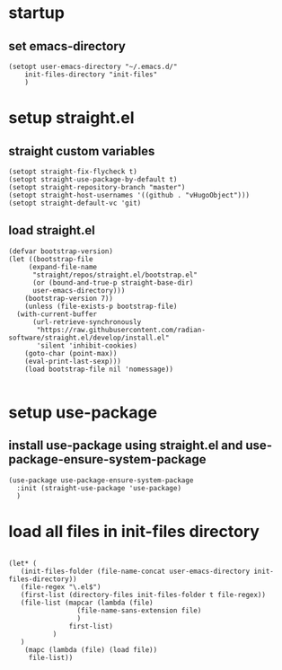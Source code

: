 #+auto_tangle: t

* startup 
** set emacs-directory
#+begin_src elisp :tangle yes
  (setopt user-emacs-directory "~/.emacs.d/"
	  init-files-directory "init-files"
	  )
#+end_src

* setup straight.el
** straight custom variables
#+begin_src elisp :tangle yes
  (setopt straight-fix-flycheck t)
  (setopt straight-use-package-by-default t)
  (setopt straight-repository-branch "master")
  (setopt straight-host-usernames '((github . "vHugoObject")))
  (setopt straight-default-vc 'git)  
#+end_src

** load straight.el
#+begin_src elisp :tangle yes
  (defvar bootstrap-version)
  (let ((bootstrap-file
	   (expand-file-name
	    "straight/repos/straight.el/bootstrap.el"
	    (or (bound-and-true-p straight-base-dir)
		user-emacs-directory)))
	  (bootstrap-version 7))
      (unless (file-exists-p bootstrap-file)
	(with-current-buffer
	    (url-retrieve-synchronously
	     "https://raw.githubusercontent.com/radian-software/straight.el/develop/install.el"
	     'silent 'inhibit-cookies)
	  (goto-char (point-max))
	  (eval-print-last-sexp)))
      (load bootstrap-file nil 'nomessage))

#+end_src
  
* setup use-package
** install use-package using straight.el and use-package-ensure-system-package
#+begin_src elisp :tangle yes
  (use-package use-package-ensure-system-package
    :init (straight-use-package 'use-package)
    )  
#+end_src


* load all files in init-files directory
#+begin_src elisp :tangle yes

  (let* (
	 (init-files-folder (file-name-concat user-emacs-directory init-files-directory))	 
	 (file-regex "\.el$")
	 (first-list (directory-files init-files-folder t file-regex))	 
	 (file-list (mapcar (lambda (file)
			       (file-name-sans-extension file)
			       )
			     first-list)
		     )
     )
      (mapc (lambda (file) (load file))	     
	   file-list))
#+end_src




